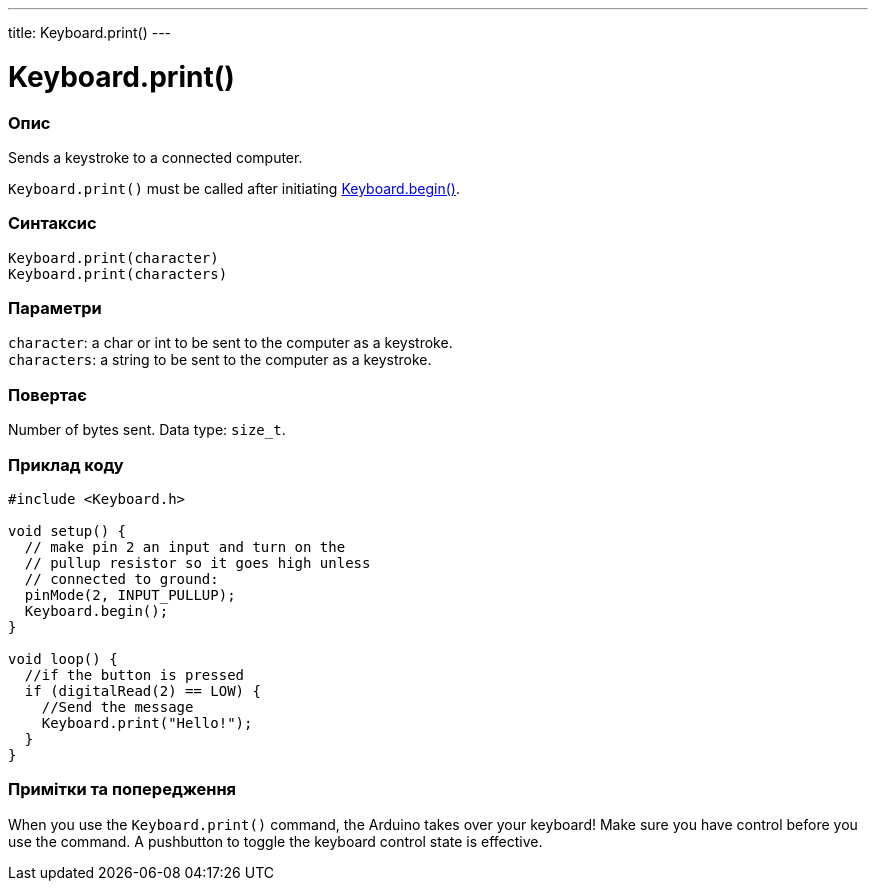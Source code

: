 ---
title: Keyboard.print()
---




= Keyboard.print()


// OVERVIEW SECTION STARTS
[#overview]
--

[float]
=== Опис
Sends a keystroke to a connected computer.

`Keyboard.print()` must be called after initiating link:../keyboardbegin[Keyboard.begin()].
[%hardbreaks]


[float]
=== Синтаксис
`Keyboard.print(character)` +
`Keyboard.print(characters)`


[float]
=== Параметри
`character`: a char or int to be sent to the computer as a keystroke. +
`characters`: a string to be sent to the computer as a keystroke.


[float]
=== Повертає
Number of bytes sent. Data type: `size_t`.

--
// OVERVIEW SECTION ENDS




// HOW TO USE SECTION STARTS
[#howtouse]
--

[float]
=== Приклад коду
// Describe what the example code is all about and add relevant code   ►►►►► THIS SECTION IS MANDATORY ◄◄◄◄◄


[source,arduino]
----
#include <Keyboard.h>

void setup() {
  // make pin 2 an input and turn on the
  // pullup resistor so it goes high unless
  // connected to ground:
  pinMode(2, INPUT_PULLUP);
  Keyboard.begin();
}

void loop() {
  //if the button is pressed
  if (digitalRead(2) == LOW) {
    //Send the message
    Keyboard.print("Hello!");
  }
}
----
[%hardbreaks]

[float]
=== Примітки та попередження
When you use the `Keyboard.print()` command, the Arduino takes over your keyboard! Make sure you have control before you use the command. A pushbutton to toggle the keyboard control state is effective.

--
// HOW TO USE SECTION ENDS
